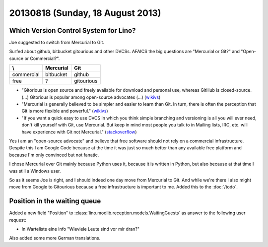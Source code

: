 =================================
20130818 (Sunday, 18 August 2013)
=================================

Which Version Control System for Lino?
--------------------------------------

Joe suggested to switch from Mercurial to Git.

Surfed about github, bitbucket gitourious and other DVCSs.
AFAICS the big questions are 
"Mercurial or Git?" and "Open-source or Commercial?".

=========== =============== ==================
\\          Mercurial       Git
=========== =============== ==================
commercial  bitbucket       github 
free        ?               gitourious
=========== =============== ==================

- "Gitorious is open source and freely available for download and 
  personal use, whereas GitHub is closed-source.
  (...)
  Gitorious is popular among open-source advocates (...)
  (`wikivs <http://www.wikivs.com/wiki/GitHub_vs_Gitorious>`_)

- "Mercurial is generally believed to be simpler and easier to learn than Git. 
  In turn, there is often the perception that Git is more flexible and powerful."
  (`wikivs <http://www.wikivs.com/wiki/Git_vs_Mercurial>`_)
  
- "If you want a quick easy to use DVCS in which you think simple branching 
  and versioning is all you will ever need, don't kill yourself with Git, 
  use Mercurial. But keep in mind most people you talk to in Mailing 
  lists, IRC, etc. will have experience with Git not Mercurial."
  (`stackoverflow <http://stackoverflow.com/questions/7024483/comparing-the-pros-and-cons-of-bitbucket-to-github>`_)

Yes i am an "open-source advocate" and believe that free software should 
not rely on a commercial infrastructure.
Despite this I am Google Code because at the time it was just so much 
better than any available free platform
and because I'm only convinced but not fanatic.

I chose Mercurial over Git mainly because Python uses it, because it 
is written in Python, but also because at that time I was still a 
Windows user.

So as it seems Joe is right, and I should indeed one day move from 
Mercurial to Git. 
And while we're there I also might move from 
Google to Gitourious because a free infrastructure 
is important to me.
Added this to the :doc:`/todo`.
 

Position in the waiting queue
-----------------------------

Added a new field "Position" to 
:class:`lino.modlib.reception.models.WaitingGuests`
as answer to the following user request:

- In Warteliste eine Info "Wieviele Leute sind vor mir dran?"

Also added some more German translations. 






